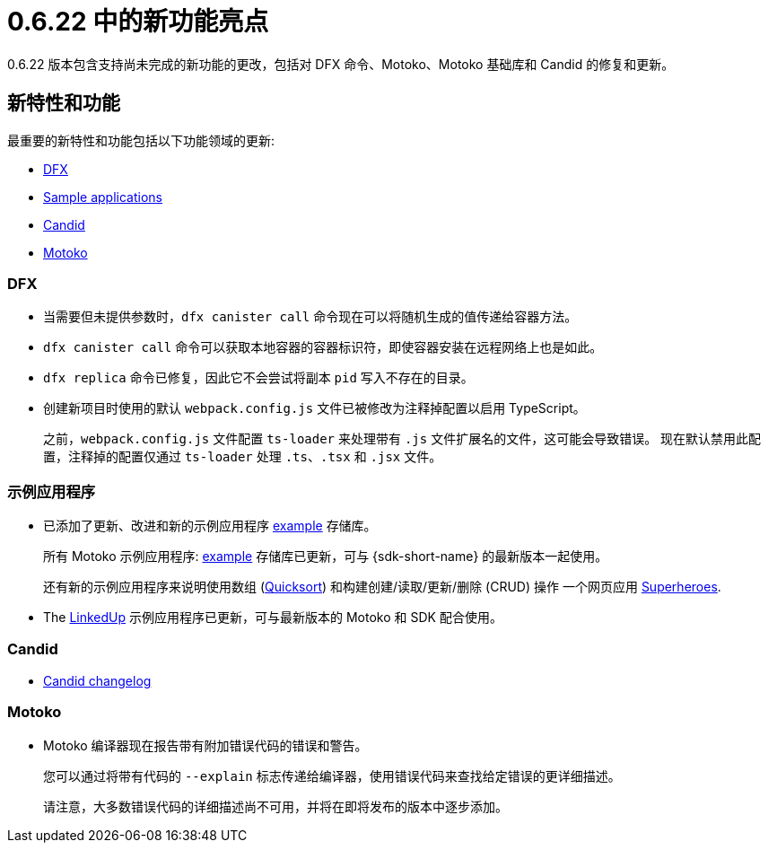 = {release} 中的新功能亮点
:描述: DFINITY容器软件开发套件发行说明
:proglang: Motoko
:IC: Internet Computer
:company-id: DFINITY
:release: 0.6.22
ifdef::env-github,env-browser[:outfilesuffix:.adoc]

{release} 版本包含支持尚未完成的新功能的更改，包括对 DFX 命令、{proglang}、{proglang} 基础库和 Candid 的修复和更新。

== 新特性和功能

最重要的新特性和功能包括以下功能领域的更新:

* <<DFX,DFX>>
* <<Apps,Sample applications>>
* <<Candid,Candid>>
* <<Motoko,Motoko>>

=== DFX

* 当需要但未提供参数时，`+dfx canister call+` 命令现在可以将随机生成的值传递给容器方法。

* `+dfx canister call+` 命令可以获取本地容器的容器标识符，即使容器安装在远程网络上也是如此。

* `+dfx replica+` 命令已修复，因此它不会尝试将副本 `+pid+` 写入不存在的目录。

* 创建新项目时使用的默认 `+webpack.config.js+` 文件已被修改为注释掉配置以启用 TypeScript。
+
之前，`+webpack.config.js+` 文件配置 `+ts-loader+` 来处理带有 `+.js+` 文件扩展名的文件，这可能会导致错误。
现在默认禁用此配置，注释掉的配置仅通过 `ts-loader` 处理 `.ts`、`.tsx` 和 `.jsx` 文件。

[[Apps]]
=== 示例应用程序

* 已添加了更新、改进和新的示例应用程序 link:https://github.com/dfinity/examples/tree/master/motoko[example] 存储库。
+
所有 Motoko 示例应用程序: link:https://github.com/dfinity/examples/tree/master/motoko[example] 存储库已更新，可与 {sdk-short-name} 的最新版本一起使用。
+
还有新的示例应用程序来说明使用数组 (link:https://github.com/dfinity/examples/tree/master/motoko/quicksort[Quicksort]) 和构建创建/读取/更新/删除 (CRUD) 操作 一个网页应用 link:https://github.com/dfinity/examples/tree/master/motoko/superheroes[Superheroes].

* The link:https://github.com/dfinity/linkedup[LinkedUp] 示例应用程序已更新，可与最新版本的 Motoko 和 SDK 配合使用。

=== Candid

* link:https://github.com/dfinity/candid/blob/master/Changelog.md[Candid changelog]

=== Motoko

* Motoko 编译器现在报告带有附加错误代码的错误和警告。
+
您可以通过将带有代码的 `+--explain+` 标志传递给编译器，使用错误代码来查找给定错误的更详细描述。
+
请注意，大多数错误代码的详细描述尚不可用，并将在即将发布的版本中逐步添加。
////
== 此版本中修复的问题

本节涵盖了已在此版本中修复的所有报告的问题。

== 已知问题和限制

本节涵盖可能影响您在特定环境或场景中使用 {sdk-short-name} 的任何已知问题或限制。
////